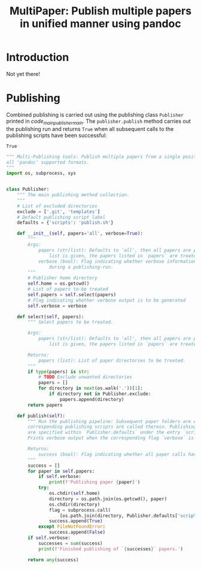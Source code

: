 #+TITLE: MultiPaper: Publish multiple papers in unified manner using pandoc
#+LATEX_CLASS: koma_article
* Introduction
Not yet there!
* Publishing
Combined publishing is carried out using the publishing class ~Publisher~ printed in [[code_main_publisher_main][code_main_publisher_main]]. The ~publisher.publish~ method carries out the publishing run and returns ~True~ when all subsequent calls to the publishing scripts have been successful:

#+NAME: code_main_publisher_test
#+begin_src python :noweb yes :tangle ./publisherTest.py :results value :exports results 
<<code_main_publisher_main>>

if __name__ == '__main__':
    publisher = Publisher()
    return publisher.publish()
#+end_src

#+RESULTS: code_main_publisher_test
: True

#+NAME: code_main_publisher_main
#+begin_src python :results none :exports code
""" Multi-Publishing tools: Publish multiple papers from a single position, supporting
all 'pandoc' supported formats.
"""
import os, subprocess, sys


class Publisher:
    """ The main publishing method collection.
    """
    # List of excluded directories
    exclude = ['.git', 'templates']
    # Default publishing script label
    defaults = {'scripts': 'publish.sh'}

    def __init__(self, papers='all', verbose=True):
        """
        Args:
            papers (str/list): Defaults to 'all', then all papers are published. When a
                list is given, the papers listed in `papers` are treated.
            verbose (bool): Flag indicating whether verbose information is to be provided
                during a publishing-run.
        """
        # Publisher home directory
        self.home = os.getcwd()
        # List of papers to-be treated
        self.papers = self.select(papers)
        # Flag indicating whether verbose output is to be generated
        self.verbose = verbose

    def select(self, papers):
        """ Select papers to be treated.

        Args:
            papers (str/list): Defaults to 'all', then all papers are published. When a
                list is given, the papers listed in `papers` are treated.

        Returns:
            papers (list): List of paper directories to be treated.
        """
        if type(papers) is str:
            # TODO Exclude unwanted directories
            papers = []
            for directory in next(os.walk('.'))[1]:
                if directory not in Publisher.exclude:
                    papers.append(directory)
        return papers

    def publish(self):
        """ Run the publishing pipeline: Subsequent paper folders are entered and the
        corresponding publishing scripts are called therein. Publishing script labels
        are specified within `Publisher.defaults` under the entry `scripts`.
        Prints verbose output when the corresponding flag `verbose` is set to `True`.

        Returns:
            success (bool): Flag indicating whether all paper calls have been successful.
        """
        success = []
        for paper in self.papers:
            if self.verbose:
                print(f'Publishing paper {paper}')
            try:
                os.chdir(self.home)
                directory = os.path.join(os.getcwd(), paper)
                os.chdir(directory)
                flag = subprocess.call(
                    [os.path.join(directory, Publisher.defaults['scripts'])])
                success.append(True)
            except FileNotFoundError:
                success.append(False)
        if self.verbose:
            successes = sum(success)
            print(f'Finished publishing of `{successes}` papers.')

        return any(success)
#+end_src

* Orga                                                             :noexport:
** Pandoc 
https://pandoc.org/org.html
